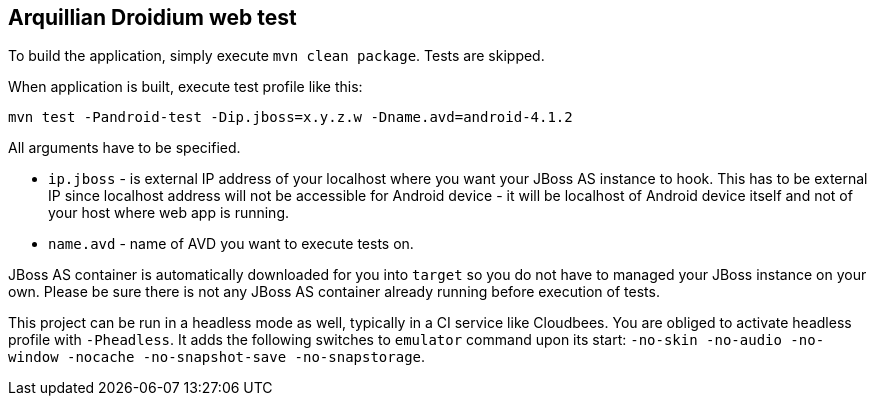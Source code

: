 == Arquillian Droidium web test

To build the application, simply execute `mvn clean package`. Tests are skipped.

When application is built, execute test profile like this:

`mvn test -Pandroid-test -Dip.jboss=x.y.z.w -Dname.avd=android-4.1.2`

All arguments have to be specified.

* `ip.jboss` - is external IP address of your localhost where you 
want your JBoss AS instance to hook. This has to be external IP since localhost address will not be 
accessible for Android device - it will be localhost of Android device itself and not of your host 
where web app is running.
* `name.avd` - name of AVD you want to execute tests on.

JBoss AS container is automatically downloaded for you into `target` so you do not have to 
managed your JBoss instance on your own. Please be sure there is not any JBoss AS container already 
running before execution of tests.

This project can be run in a headless mode as well, typically in a CI service like Cloudbees.
You are obliged to activate headless profile with `-Pheadless`. It adds the following switches to `emulator` command 
upon its start: `-no-skin -no-audio -no-window -nocache -no-snapshot-save -no-snapstorage`.
